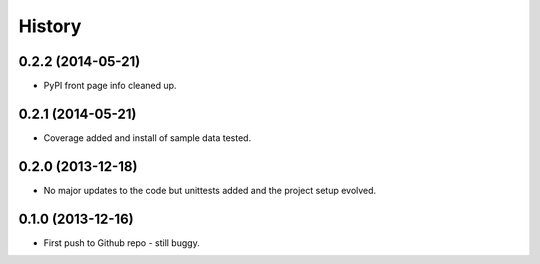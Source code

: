 .. :changelog:

History
-------

0.2.2 (2014-05-21)
++++++++++++++++++

* PyPI front page info cleaned up.

0.2.1 (2014-05-21)
++++++++++++++++++

* Coverage added and install of sample data tested.

0.2.0 (2013-12-18)
++++++++++++++++++

* No major updates to the code but unittests added and the project setup evolved.


0.1.0 (2013-12-16)
++++++++++++++++++

* First push to Github repo - still buggy.
